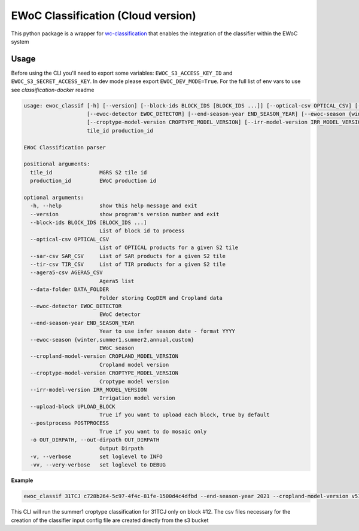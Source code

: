 ============
EWoC Classification (Cloud version)
============


This python package is a wrapper for `wc-classification <https://github.com/WorldCereal/wc-classification>`_ that enables the integration of the classifier
within the EWoC system


Usage
-----

Before using the CLI you'll need to export some variables: ``EWOC_S3_ACCESS_KEY_ID`` and ``EWOC_S3_SECRET_ACCESS_KEY``.
In dev mode please export ``EWOC_DEV_MODE=True``. For the full list of env vars to use see `classification-docker` readme

.. code-block::

    usage: ewoc_classif [-h] [--version] [--block-ids BLOCK_IDS [BLOCK_IDS ...]] [--optical-csv OPTICAL_CSV] [--sar-csv SAR_CSV] [--tir-csv TIR_CSV] [--agera5-csv AGERA5_CSV] [--data-folder DATA_FOLDER]
                        [--ewoc-detector EWOC_DETECTOR] [--end-season-year END_SEASON_YEAR] [--ewoc-season {winter,summer1,summer2,annual,custom}] [--cropland-model-version CROPLAND_MODEL_VERSION]
                        [--croptype-model-version CROPTYPE_MODEL_VERSION] [--irr-model-version IRR_MODEL_VERSION] [--upload-block UPLOAD_BLOCK] [--postprocess POSTPROCESS] [-o OUT_DIRPATH] [-v] [-vv]
                        tile_id production_id

    EWoC Classification parser

    positional arguments:
      tile_id               MGRS S2 tile id
      production_id         EWoC production id

    optional arguments:
      -h, --help            show this help message and exit
      --version             show program's version number and exit
      --block-ids BLOCK_IDS [BLOCK_IDS ...]
                            List of block id to process
      --optical-csv OPTICAL_CSV
                            List of OPTICAL products for a given S2 tile
      --sar-csv SAR_CSV     List of SAR products for a given S2 tile
      --tir-csv TIR_CSV     List of TIR products for a given S2 tile
      --agera5-csv AGERA5_CSV
                            Agera5 list
      --data-folder DATA_FOLDER
                            Folder storing CopDEM and Cropland data
      --ewoc-detector EWOC_DETECTOR
                            EWoC detector
      --end-season-year END_SEASON_YEAR
                            Year to use infer season date - format YYYY
      --ewoc-season {winter,summer1,summer2,annual,custom}
                            EWoC season
      --cropland-model-version CROPLAND_MODEL_VERSION
                            Cropland model version
      --croptype-model-version CROPTYPE_MODEL_VERSION
                            Croptype model version
      --irr-model-version IRR_MODEL_VERSION
                            Irrigation model version
      --upload-block UPLOAD_BLOCK
                            True if you want to upload each block, true by default
      --postprocess POSTPROCESS
                            True if you want to do mosaic only
      -o OUT_DIRPATH, --out-dirpath OUT_DIRPATH
                            Output Dirpath
      -v, --verbose         set loglevel to INFO
      -vv, --very-verbose   set loglevel to DEBUG




**Example**

.. code-block::

    ewoc_classif 31TCJ c728b264-5c97-4f4c-81fe-1500d4c4dfbd --end-season-year 2021 --cropland-model-version v512 --croptype-model-version v502 --irr-model-version v420 --block-ids 12 --ewoc-detector croptype --ewoc-season summer1
This CLI will run the summer1 croptype classification for 31TCJ only on block #12. The csv files necessary for the creation of the classifier input config file are created directly from the  s3 bucket


